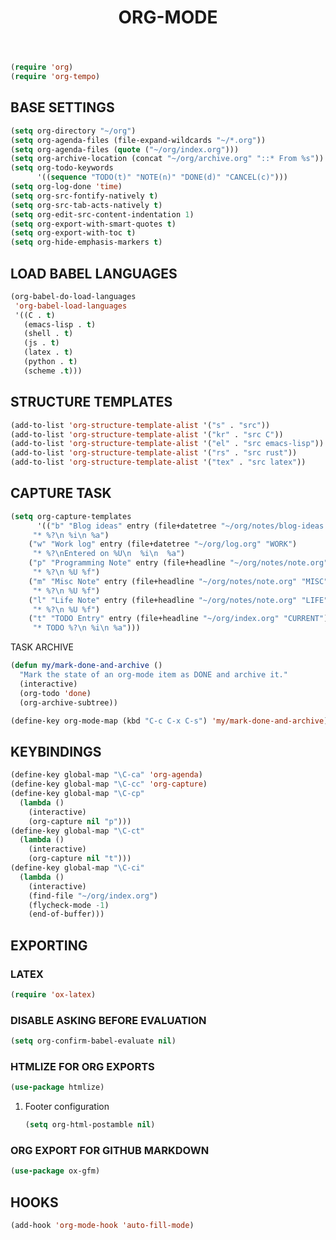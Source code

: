 #+TITLE: ORG-MODE

#+begin_src emacs-lisp
 (require 'org)
 (require 'org-tempo)
#+end_src

** BASE SETTINGS

#+begin_src emacs-lisp
 (setq org-directory "~/org")
 (setq org-agenda-files (file-expand-wildcards "~/*.org"))
 (setq org-agenda-files (quote ("~/org/index.org")))
 (setq org-archive-location (concat "~/org/archive.org" "::* From %s"))
 (setq org-todo-keywords
       '((sequence "TODO(t)" "NOTE(n)" "DONE(d)" "CANCEL(c)")))
 (setq org-log-done 'time)
 (setq org-src-fontify-natively t)
 (setq org-src-tab-acts-natively t)
 (setq org-edit-src-content-indentation 1)
 (setq org-export-with-smart-quotes t)
 (setq org-export-with-toc t)
 (setq org-hide-emphasis-markers t)
#+end_src

** LOAD BABEL LANGUAGES

#+begin_src emacs-lisp
 (org-babel-do-load-languages
  'org-babel-load-languages
  '((C . t)
    (emacs-lisp . t)
    (shell . t)
    (js . t)
    (latex . t)
    (python . t)
    (scheme .t)))
#+end_src

** STRUCTURE TEMPLATES

#+begin_src emacs-lisp
 (add-to-list 'org-structure-template-alist '("s" . "src"))
 (add-to-list 'org-structure-template-alist '("kr" . "src C"))
 (add-to-list 'org-structure-template-alist '("el" . "src emacs-lisp"))
 (add-to-list 'org-structure-template-alist '("rs" . "src rust"))
 (add-to-list 'org-structure-template-alist '("tex" . "src latex"))
#+end_src

** CAPTURE TASK

#+begin_src emacs-lisp
 (setq org-capture-templates
       '(("b" "Blog ideas" entry (file+datetree "~/org/notes/blog-ideas.org" "BLOG IDEA")
	  "* %?\n %i\n %a")
	 ("w" "Work log" entry (file+datetree "~/org/log.org" "WORK")
	  "* %?\nEntered on %U\n  %i\n  %a")
	 ("p" "Programming Note" entry (file+headline "~/org/notes/note.org" "PROGRAMMING")
	  "* %?\n %U %f")
	 ("m" "Misc Note" entry (file+headline "~/org/notes/note.org" "MISC")
	  "* %?\n %U %f")
	 ("l" "Life Note" entry (file+headline "~/org/notes/note.org" "LIFE")
	  "* %?\n %U %f")
	 ("t" "TODO Entry" entry (file+headline "~/org/index.org" "CURRENT")
	  "* TODO %?\n %i\n %a")))
#+end_src

**** TASK ARCHIVE

#+begin_src emacs-lisp
 (defun my/mark-done-and-archive ()
   "Mark the state of an org-mode item as DONE and archive it."
   (interactive)
   (org-todo 'done)
   (org-archive-subtree))

 (define-key org-mode-map (kbd "C-c C-x C-s") 'my/mark-done-and-archive)
#+end_src

** KEYBINDINGS

#+begin_src emacs-lisp
 (define-key global-map "\C-ca" 'org-agenda)
 (define-key global-map "\C-cc" 'org-capture)
 (define-key global-map "\C-cp"
   (lambda ()
     (interactive)
     (org-capture nil "p")))
 (define-key global-map "\C-ct"
   (lambda ()
     (interactive)
     (org-capture nil "t")))
 (define-key global-map "\C-ci"
   (lambda ()
     (interactive)
     (find-file "~/org/index.org")
     (flycheck-mode -1)
     (end-of-buffer)))
#+end_src

** EXPORTING
*** LATEX

#+begin_src emacs-lisp
 (require 'ox-latex)
#+end_src

*** DISABLE ASKING BEFORE EVALUATION

#+begin_src emacs-lisp
 (setq org-confirm-babel-evaluate nil)
#+end_src

*** HTMLIZE FOR ORG EXPORTS

#+begin_src emacs-lisp
 (use-package htmlize)
#+end_src

**** Footer configuration

#+begin_src emacs-lisp
 (setq org-html-postamble nil)
#+end_src

*** ORG EXPORT FOR GITHUB MARKDOWN

#+begin_src emacs-lisp
 (use-package ox-gfm)
#+end_src

** HOOKS

#+begin_src emacs-lisp
 (add-hook 'org-mode-hook 'auto-fill-mode)
#+end_src

